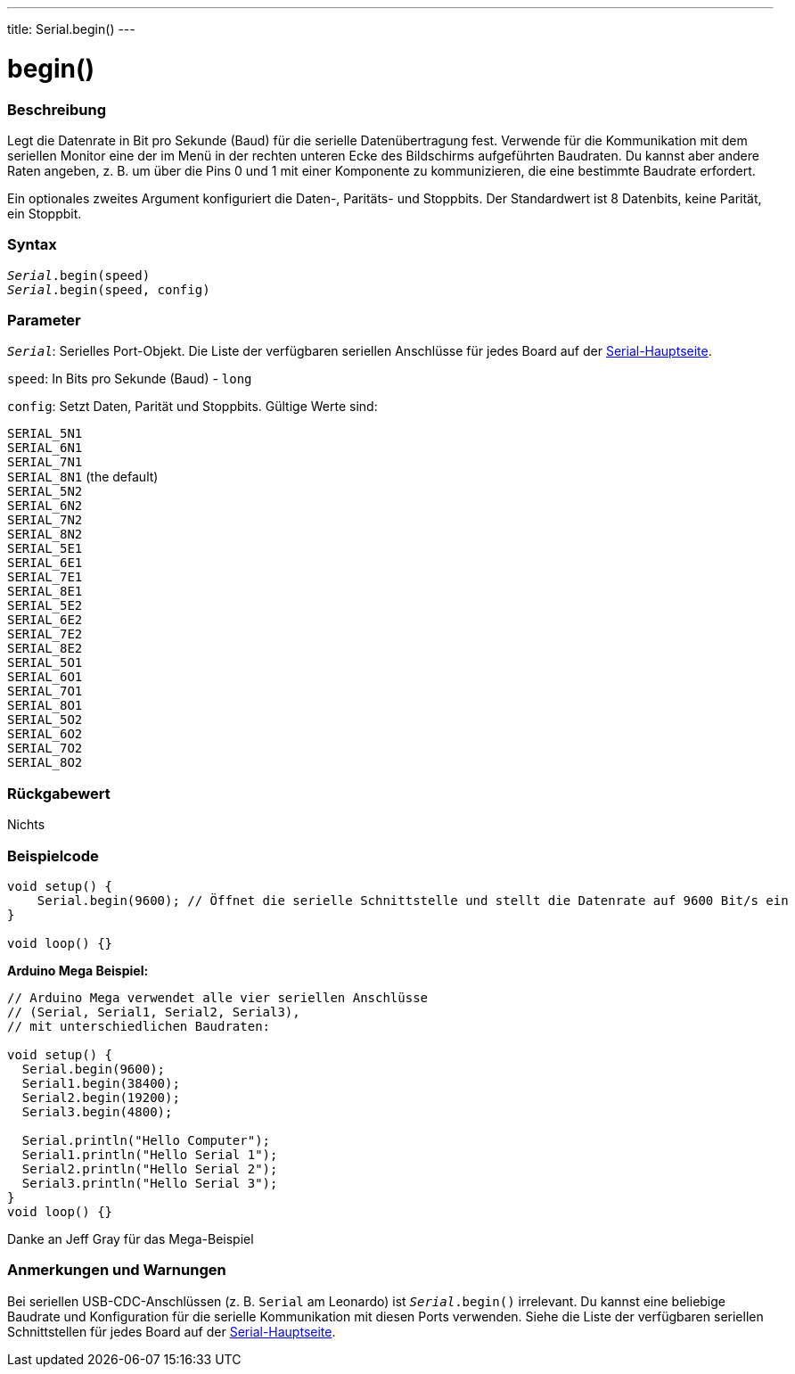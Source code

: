 ---
title: Serial.begin()
---




= begin()


// OVERVIEW SECTION STARTS
[#overview]
--

[float]
=== Beschreibung
Legt die Datenrate in Bit pro Sekunde (Baud) für die serielle Datenübertragung fest. Verwende für die Kommunikation mit dem seriellen Monitor eine der im Menü in der rechten unteren Ecke des Bildschirms aufgeführten Baudraten.
Du kannst aber andere Raten angeben, z. B. um über die Pins 0 und 1 mit einer Komponente zu kommunizieren, die eine bestimmte Baudrate erfordert.

Ein optionales zweites Argument konfiguriert die Daten-, Paritäts- und Stoppbits. Der Standardwert ist 8 Datenbits, keine Parität, ein Stoppbit.
[%hardbreaks]


[float]
=== Syntax
`_Serial_.begin(speed)` +
`_Serial_.begin(speed, config)`



[float]
=== Parameter
`_Serial_`: Serielles Port-Objekt. Die Liste der verfügbaren seriellen Anschlüsse für jedes Board auf der link:../../serial[Serial-Hauptseite].

`speed`: In Bits pro Sekunde (Baud) - `long`

`config`: Setzt Daten, Parität und Stoppbits. Gültige Werte sind:

`SERIAL_5N1` +
`SERIAL_6N1` +
`SERIAL_7N1` +
`SERIAL_8N1` (the default) +
`SERIAL_5N2` +
`SERIAL_6N2` +
`SERIAL_7N2` +
`SERIAL_8N2` +
`SERIAL_5E1` +
`SERIAL_6E1` +
`SERIAL_7E1` +
`SERIAL_8E1` +
`SERIAL_5E2` +
`SERIAL_6E2` +
`SERIAL_7E2` +
`SERIAL_8E2` +
`SERIAL_5O1` +
`SERIAL_6O1` +
`SERIAL_7O1` +
`SERIAL_8O1` +
`SERIAL_5O2` +
`SERIAL_6O2` +
`SERIAL_7O2` +
`SERIAL_8O2` +

[float]
=== Rückgabewert
Nichts

--
// OVERVIEW SECTION ENDS




// HOW TO USE SECTION STARTS
[#howtouse]
--

[float]
=== Beispielcode
// Beschreibe, worum es im Beispielcode geht und füge relevanten Code hinzu   ►►►►► DIESER ABSCHNITT IST OBLIGATORISCH ◄◄◄◄◄


[source,arduino]
----
void setup() {
    Serial.begin(9600); // Öffnet die serielle Schnittstelle und stellt die Datenrate auf 9600 Bit/s ein
}

void loop() {}
----
[%hardbreaks]

*Arduino Mega Beispiel:*
[source,arduino]
----
// Arduino Mega verwendet alle vier seriellen Anschlüsse
// (Serial, Serial1, Serial2, Serial3),
// mit unterschiedlichen Baudraten:

void setup() {
  Serial.begin(9600);
  Serial1.begin(38400);
  Serial2.begin(19200);
  Serial3.begin(4800);

  Serial.println("Hello Computer");
  Serial1.println("Hello Serial 1");
  Serial2.println("Hello Serial 2");
  Serial3.println("Hello Serial 3");
}
void loop() {}
----
[%hardbreaks]
Danke an Jeff Gray für das Mega-Beispiel


[float]
=== Anmerkungen und Warnungen
Bei seriellen USB-CDC-Anschlüssen (z. B. `Serial` am Leonardo) ist `_Serial_.begin()` irrelevant. Du kannst eine beliebige Baudrate und Konfiguration für die serielle Kommunikation mit diesen Ports verwenden.
Siehe die Liste der verfügbaren seriellen Schnittstellen für jedes Board auf der link:../../serial[Serial-Hauptseite].
[%hardbreaks]

--
// HOW TO USE SECTION ENDS

